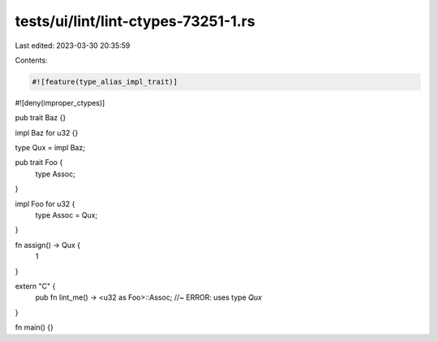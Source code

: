 tests/ui/lint/lint-ctypes-73251-1.rs
====================================

Last edited: 2023-03-30 20:35:59

Contents:

.. code-block:: rs

    #![feature(type_alias_impl_trait)]
#![deny(improper_ctypes)]

pub trait Baz {}

impl Baz for u32 {}

type Qux = impl Baz;

pub trait Foo {
    type Assoc;
}

impl Foo for u32 {
    type Assoc = Qux;
}

fn assign() -> Qux {
    1
}

extern "C" {
    pub fn lint_me() -> <u32 as Foo>::Assoc; //~ ERROR: uses type `Qux`
}

fn main() {}


